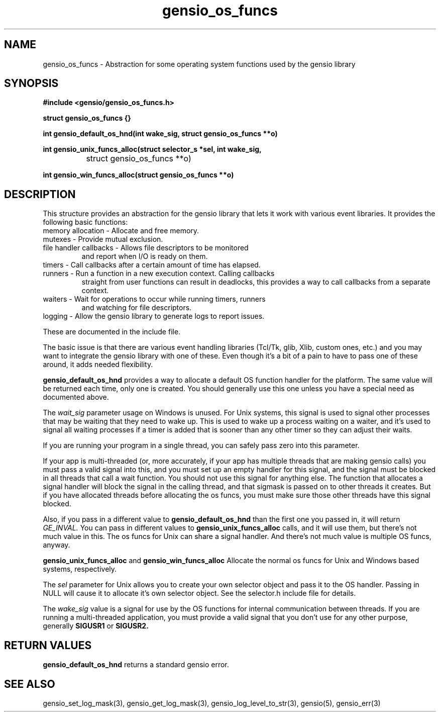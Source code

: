 .TH gensio_os_funcs 3 "23 Feb 2019"
.SH NAME
gensio_os_funcs \- Abstraction for some operating system functions used
by the gensio library
.SH SYNOPSIS
.B #include <gensio/gensio_os_funcs.h>
.PP
.B struct gensio_os_funcs {}
.PP
.B int gensio_default_os_hnd(int wake_sig, struct gensio_os_funcs **o)
.PP
.B int gensio_unix_funcs_alloc(struct selector_s *sel, int wake_sig,
.br
		struct gensio_os_funcs **o)
.PP
.B int gensio_win_funcs_alloc(struct gensio_os_funcs **o)
.SH "DESCRIPTION"
This structure provides an abstraction for the gensio library that
lets it work with various event libraries.  It provides the following
basic functions:
.TP
memory allocation \- Allocate and free memory.
.TP
mutexes \- Provide mutual exclusion.
.TP
file handler callbacks \- Allows file descriptors to be monitored
and report when I/O is ready on them.
.TP
timers \- Call callbacks after a certain amount of time has elapsed.
.TP
runners \- Run a function in a new execution context.  Calling callbacks
straight from user functions can result in deadlocks, this provides a
way to call callbacks from a separate context.
.TP
waiters \- Wait for operations to occur while running timers, runners
and watching for file descriptors.
.TP
logging \- Allow the gensio library to generate logs to report issues.
.PP

These are documented in the include file.

The basic issue is that there are various event handling libraries
(Tcl/Tk, glib, Xlib, custom ones, etc.) and you may want to integrate
the gensio library with one of these.  Even though it's a bit of a
pain to have to pass one of these around, it adds needed flexibility.

.B gensio_default_os_hnd
provides a way to allocate a default OS function handler for the
platform.  The same value will be returned each time, only one is
created.  You should generally use this one unless you have a special
need as documented above.

The
.I wait_sig
parameter usage on Windows is unused.  For Unix systems, this signal
is used to signal other processes that may be waiting that they need
to wake up.  This is used to wake up a process waiting on a waiter,
and it's used to signal all waiting processes if a timer is added that
is sooner than any other timer so they can adjust their waits.

If you are running your program in a single thread, you can safely
pass zero into this parameter.

If your app is multi-threaded (or, more accurately, if your app has
multiple threads that are making gensio calls) you must pass a valid
signal into this, and you must set up an empty handler for this
signal, and the signal must be blocked in all threads that call a wait
function.  You should not use this signal for anything else.  The
function that allocates a signal handler will block the signal in the
calling thread, and that sigmask is passed on to other threads it
creates.  But if you have allocated threads before allocating the os
funcs, you must make sure those other threads have this signal
blocked.

Also, if you pass in a different value to
.B gensio_default_os_hnd
than the first one you passed in, it will return
.I GE_INVAL.
You can pass in different values to
.B gensio_unix_funcs_alloc
calls, and it will use them, but there's not much value in this.  The
os funcs for Unix can share a signal handler.  And there's not much
value is multiple OS funcs, anyway.

.B gensio_unix_funcs_alloc
and
.B gensio_win_funcs_alloc
Allocate the normal os funcs for Unix and Windows based systems,
respectively.

The
.I sel
parameter for Unix allows you to create your own selector object and
pass it to the OS handler.  Passing in NULL will cause it to allocate
it's own selector object.  See the selector.h include file for details.

The
.I wake_sig
value is a signal for use by the OS functions for internal
communication between threads.  If you are running a multi-threaded
application, you must provide a valid signal that you don't use for
any other purpose, generally
.B SIGUSR1
or
.B SIGUSR2.
.SH "RETURN VALUES"
.B gensio_default_os_hnd
returns a standard gensio error.
.SH "SEE ALSO"
gensio_set_log_mask(3), gensio_get_log_mask(3), gensio_log_level_to_str(3),
gensio(5), gensio_err(3)
